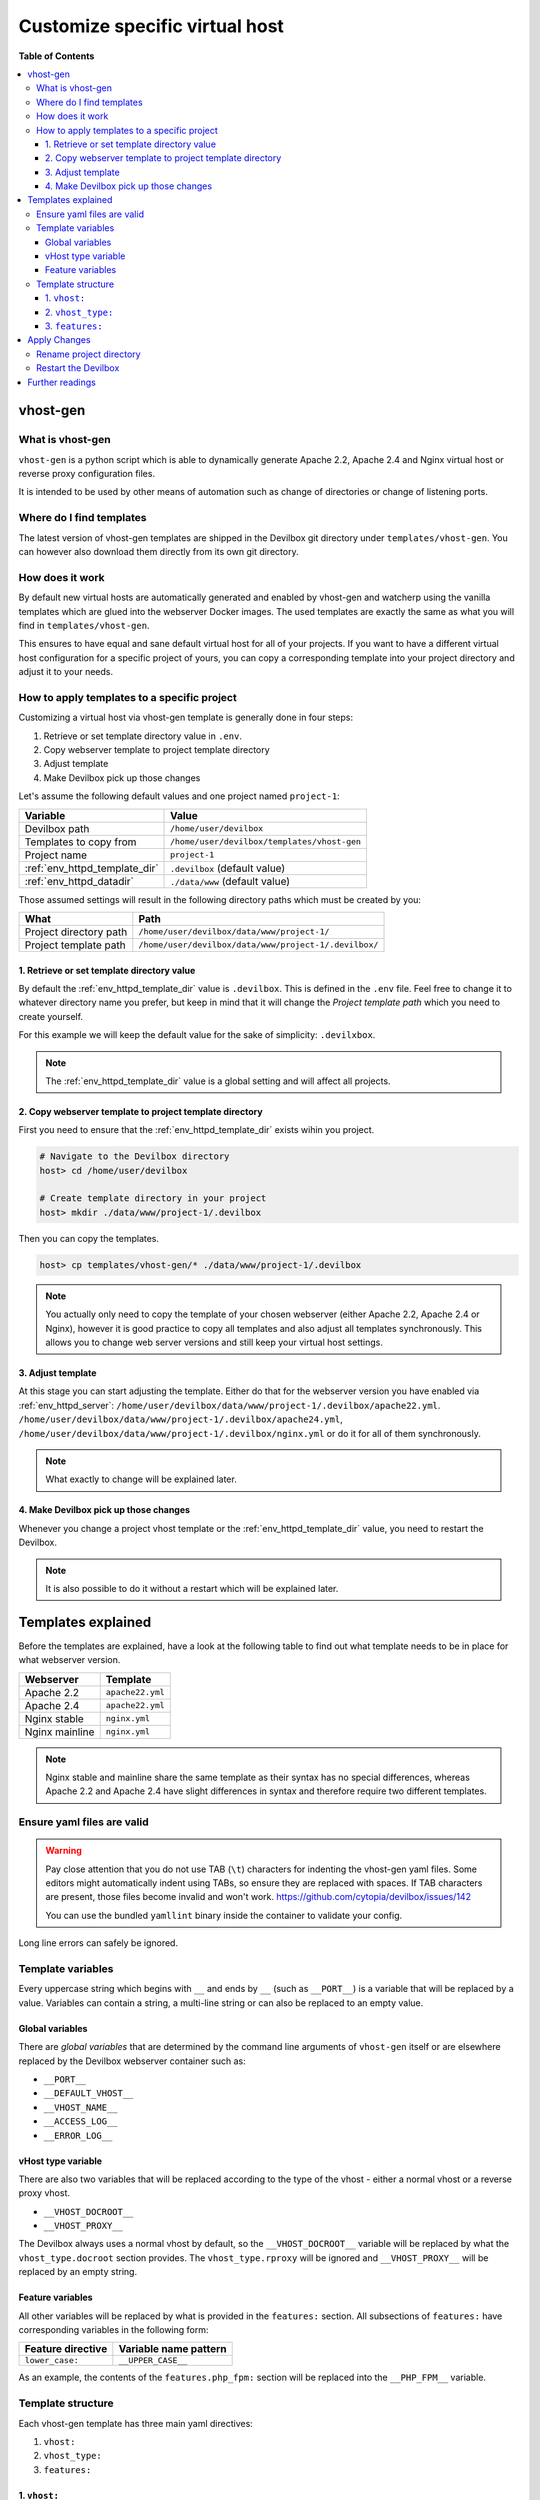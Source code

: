 .. _customize_specific_virtual_host:

*******************************
Customize specific virtual host
*******************************


**Table of Contents**

.. contents:: :local:

vhost-gen
=========

What is vhost-gen
-----------------

``vhost-gen`` is a python script which is able to dynamically generate Apache 2.2, Apache 2.4 and
Nginx virtual host or reverse proxy configuration files.

It is intended to be used by other means of automation such as change of directories or change of
listening ports.

.. seealso::

   If you intend to use ``vhost-gen`` for your own projects, have a look at its project page and
   its sister projects:

   * `vhost-gen <https://github.com/devilbox/vhost-gen>`_
   * `watcherd <https://github.com/devilbox/watcherd>`_
   * `watcherp <https://github.com/devilbox/watcherp>`_


Where do I find templates
-------------------------

The latest version of vhost-gen templates are shipped in the Devilbox git directory under
``templates/vhost-gen``. You can however also download them directly from its own git directory.

.. seealso:: https://github.com/devilbox/vhost-gen/tree/master/etc/templates.


How does it work
----------------

By default new virtual hosts are automatically generated and enabled by vhost-gen and watcherp
using the vanilla templates which are glued into the webserver Docker images. The used templates
are exactly the same as what you will find in ``templates/vhost-gen``.

This ensures to have equal and sane default virtual host for all of your projects.
If you want to have a different virtual host configuration for a specific project of yours,
you can copy a corresponding template into your project directory and adjust it to your needs.


How to apply templates to a specific project
--------------------------------------------

Customizing a virtual host via vhost-gen template is generally done in four steps:

1. Retrieve or set template directory value in ``.env``.
2. Copy webserver template to project template directory
3. Adjust template
4. Make Devilbox pick up those changes


Let's assume the following default values and one project named ``project-1``:

+-------------------------------+-------------------------------------------------------+
| Variable                      | Value                                                 |
+===============================+=======================================================+
| Devilbox path                 | ``/home/user/devilbox``                               |
+-------------------------------+-------------------------------------------------------+
| Templates to copy from        | ``/home/user/devilbox/templates/vhost-gen``           |
+-------------------------------+-------------------------------------------------------+
| Project name                  | ``project-1``                                         |
+-------------------------------+-------------------------------------------------------+
| :ref:`env_httpd_template_dir` | ``.devilbox`` (default value)                         |
+-------------------------------+-------------------------------------------------------+
| :ref:`env_httpd_datadir`      | ``./data/www`` (default value)                        |
+-------------------------------+-------------------------------------------------------+

Those assumed settings will result in the following directory paths which must be created by you:

+-------------------------------+-------------------------------------------------------+
| What                          | Path                                                  |
+===============================+=======================================================+
| Project directory path        | ``/home/user/devilbox/data/www/project-1/``           |
+-------------------------------+-------------------------------------------------------+
| Project template path         | ``/home/user/devilbox/data/www/project-1/.devilbox/`` |
+-------------------------------+-------------------------------------------------------+

1. Retrieve or set template directory value
^^^^^^^^^^^^^^^^^^^^^^^^^^^^^^^^^^^^^^^^^^^

By default the :ref:`env_httpd_template_dir` value is ``.devilbox``. This is defined in the
``.env`` file. Feel free to change it to whatever directory name you prefer, but keep in mind that
it will change the `Project template path` which you need to create yourself.

For this example we will keep the default value for the sake of simplicity: ``.devilxbox``.

.. note::
   The :ref:`env_httpd_template_dir` value is a global setting and will affect all projects.


2. Copy webserver template to project template directory
^^^^^^^^^^^^^^^^^^^^^^^^^^^^^^^^^^^^^^^^^^^^^^^^^^^^^^^^

First you need to ensure that the :ref:`env_httpd_template_dir` exists wihin you project.

.. code-block:: bash

   # Navigate to the Devilbox directory
   host> cd /home/user/devilbox

   # Create template directory in your project
   host> mkdir ./data/www/project-1/.devilbox

Then you can copy the templates.

.. code-block:: bash

   host> cp templates/vhost-gen/* ./data/www/project-1/.devilbox

.. note::
   You actually only need to copy the template of your chosen webserver (either Apache 2.2,
   Apache 2.4 or Nginx), however it is good practice to copy all templates and also adjust
   all templates synchronously. This allows you to change web server versions and still
   keep your virtual host settings.

3. Adjust template
^^^^^^^^^^^^^^^^^^

At this stage you can start adjusting the template. Either do that for the webserver version you
have enabled via :ref:`env_httpd_server`:
``/home/user/devilbox/data/www/project-1/.devilbox/apache22.yml``.
``/home/user/devilbox/data/www/project-1/.devilbox/apache24.yml``,
``/home/user/devilbox/data/www/project-1/.devilbox/nginx.yml`` or do it for all of them
synchronously.

.. note:: What exactly to change will be explained later.

4. Make Devilbox pick up those changes
^^^^^^^^^^^^^^^^^^^^^^^^^^^^^^^^^^^^^^

Whenever you change a project vhost template or the :ref:`env_httpd_template_dir` value,
you need to restart the Devilbox.

.. note:: It is also possible to do it without a restart which will be explained later.


Templates explained
===================

Before the templates are explained, have a look at the following table to find out what template
needs to be in place for what webserver version.

+----------------+------------------+
| Webserver      | Template         |
+================+==================+
| Apache 2.2     | ``apache22.yml`` |
+----------------+------------------+
| Apache 2.4     | ``apache22.yml`` |
+----------------+------------------+
| Nginx stable   | ``nginx.yml``    |
+----------------+------------------+
| Nginx mainline | ``nginx.yml``    |
+----------------+------------------+

.. note::
   Nginx stable and mainline share the same template as their syntax has no special
   differences, whereas Apache 2.2 and Apache 2.4 have slight differences in syntax and therefore
   require two different templates.


Ensure yaml files are valid
---------------------------

.. warning::
   Pay close attention that you do not use TAB (``\t``) characters for indenting the vhost-gen
   yaml files. Some editors might automatically indent using TABs, so ensure they are replaced
   with spaces. If TAB characters are present, those files become invalid and won't work.
   https://github.com/cytopia/devilbox/issues/142

   You can use the bundled ``yamllint`` binary inside the container to validate your config.


.. code-block:: bash
   :emphasize-lines: 13-16

   # Navigate to the Devilbox directory
   host> cd /home/user/devilbox

   # Enter the PHP container
   host> ./shell.sh

   # Go to your project's template directory
   devilbox@php-7.0.19 in /shared/httpd $ cd project-1/.devilbox

   # Check the syntax of apache22.yml
   devilbox@php-7.0.19 in /shared/httpd/project-1/.devilbox $ yamllint apache22.yml

   108:81    error    line too long (90 > 80 characters)  (line-length)
   139:81    error    line too long (100 > 80 characters)  (line-length)
   140:81    error    line too long (84 > 80 characters)  (line-length)
   142:81    error    line too long (137 > 80 characters)  (line-length)

Long line errors can safely be ignored.


Template variables
------------------

Every uppercase string which begins with ``__`` and ends by ``__`` (such as ``__PORT__``) is a
variable that will be replaced by a value. Variables can contain a string, a multi-line string or
can also be replaced to an empty value.

Global variables
^^^^^^^^^^^^^^^^

There are `global variables` that are determined by the command line arguments of ``vhost-gen``
itself or are elsewhere replaced by the Devilbox webserver container such as:

* ``__PORT__``
* ``__DEFAULT_VHOST__``
* ``__VHOST_NAME__``
* ``__ACCESS_LOG__``
* ``__ERROR_LOG__``

vHost type variable
^^^^^^^^^^^^^^^^^^^

There are also two variables that will be replaced according to the type of the vhost - either
a normal vhost or a reverse proxy vhost.

* ``__VHOST_DOCROOT__``
* ``__VHOST_PROXY__``

The Devilbox always uses a normal vhost by default, so the ``__VHOST_DOCROOT__`` variable will be
replaced by what the ``vhost_type.docroot`` section provides.
The ``vhost_type.rproxy`` will be ignored and ``__VHOST_PROXY__`` will be replaced by an empty
string.

Feature variables
^^^^^^^^^^^^^^^^^

All other variables will be replaced by what is provided in the ``features:`` section.
All subsections of ``features:`` have corresponding variables in the following form:

+-------------------+-----------------------+
| Feature directive | Variable name pattern |
+===================+=======================+
| ``lower_case:``   | ``__UPPER_CASE__``    |
+-------------------+-----------------------+

As an example, the contents of the ``features.php_fpm:`` section will be replaced into the
``__PHP_FPM__`` variable.

Template structure
------------------

Each vhost-gen template has three main yaml directives:

1. ``vhost:``
2. ``vhost_type:``
3. ``features:``

1. ``vhost:``
^^^^^^^^^^^^^

The ``vhost:`` directive will contain the final resulting virtual host configuration that will
be applied by the webserver. Each of its containing variables will be substituted and its content
will be copied to a webserver configuration file.

By default the ``vhost:`` section has variables from global scope, from the ``vhost_type:``
section and from the ``features:`` section.

You can also fully hard-code your webserver configuration without any variables. This way you
can specify a fully self-brewed webserver configuration. An example for Apache 2.2 could
look like this:

.. code-block:: yaml

   vhost: |
     <VirtualHost *:80>
         ServerName   example.com

         CustomLog  "/var/log/apache/access.log" combined
         ErrorLog   "/var/log/apache/error.log"

         DocumentRoot "/shared/httpd/project-1/htdocs"
         <Directory "/shared/httpd/project-1/htdocs">
             DirectoryIndex index.php

             AllowOverride All
             Options All

             RewriteEngine on
             RewriteBase /

             Order allow,deny
             Allow from all
         </Directory>

         ProxyPassMatch ^/(.*\.php(/.*)?)$ fcgi://127.0.0.1:9000/shared/httpd/project-1/htdocs/$1
     </VirtualHost>

2. ``vhost_type:``
^^^^^^^^^^^^^^^^^^

The ``vhost_type:`` contains ``docroot`` and ``rproxy``. The Devilbox only makes use of ``docroot``
which holds the definition of a normal vhost. Its content will be replaced into the
``__VHOST_DOCROOT__`` variable.

The ``rproxy`` section will be ignored and the ``__VHOST_RPROXY__`` variable will contain an empty
value.

+----------------------+------------------------------+
| vHost Type section   | Variable to be replaced into |
+======================+==============================+
| ``docroot:``         | ``__VHOST_DOCROOT__``        |
+----------------------+------------------------------+
| ``rproxy:``          | ``__VHOST_RPROXY__`` (empty) |
+----------------------+------------------------------+


3. ``features:``
^^^^^^^^^^^^^^^^

This section contains directives that will all be replaced into ``vhost:`` variables.

+----------------------+------------------------------+
| Feature section      | Variable to be replaced into |
+======================+==============================+
| ``php_fpm:``         | ``__PHP_FPM__``              |
+----------------------+------------------------------+
| ``alias:``           | ``__ALIASES__``              |
+----------------------+------------------------------+
| ``deny:``            | ``__DENIES__``               |
+----------------------+------------------------------+
| ``server_status:``   | ``__SERVER_STATUS__``        |
+----------------------+------------------------------+
| ``xdomain_request:`` | ``__XDOMAIN_REQ__``          |
+----------------------+------------------------------+


.. _custom_vhost_apply_vhost_gen_changes:

Apply Changes
=============

After having edited your vhost-gen template files, you still need to apply these changes.
This can be achieved in two ways:

1. Rename your project directory back and forth
2. Restart the Devilbox


Rename project directory
------------------------

.. code-block:: bash

   # Navigate to the data directory
   host> /home/user/devilbox/data/www

   # Rename your project to something else
   host> mv project-1 project-1.tmp

   # Rename your project to its original name
   host> mv project-1.tmp project-1

If you want to understand what is going on right now, check the docker logs for the web server.

.. code-block:: bash

   # Navigate to the devilbox directory
   host> /home/user/devilbox

   # Check docker logs
   host> docker-compose logs httpd

   httpd_1  | vhostgen: [2018-03-18 11:46:52] Adding: project-1.tmp.loc
   httpd_1  | watcherd: [2018-03-18 11:46:52] [OK]  ADD: succeeded: /shared/httpd/project-1.tmp
   httpd_1  | watcherd: [2018-03-18 11:46:52] [OK]  DEL: succeeded: /shared/httpd/project-1
   httpd_1  | watcherd: [2018-03-18 11:46:52] [OK]  TRIGGER succeeded: /usr/local/apache2/bin/httpd -k restart

   httpd_1  | vhostgen: [2018-03-18 11:46:52] Adding: project-1loc
   httpd_1  | watcherd: [2018-03-18 11:46:52] [OK]  ADD: succeeded: /shared/httpd/project-1
   httpd_1  | watcherd: [2018-03-18 11:46:52] [OK]  DEL: succeeded: /shared/httpd/project-1.tmp
   httpd_1  | watcherd: [2018-03-18 11:46:52] [OK]  TRIGGER succeeded: /usr/local/apache2/bin/httpd -k restart

**What happened?**

The directory changes have been noticed and a new virtual host has been created. This time however
your new vhost-gen template has been read and the changes have applied.

.. note::
   Renaming a project directory will only affect a single project. In case your change the
   value of :ref:`env_httpd_template_dir` it will affect all projects and you would have to
   rename all project directories. In this case it is much faster to just restart the Devilbox.


Restart the Devilbox
--------------------

Stop the Devilbox and start it up again.


Further readings
================

.. seealso::
   Have a look at the following examples which involve customizing vhost-gen templates:

   * :ref:`example_add_sub_domains`
